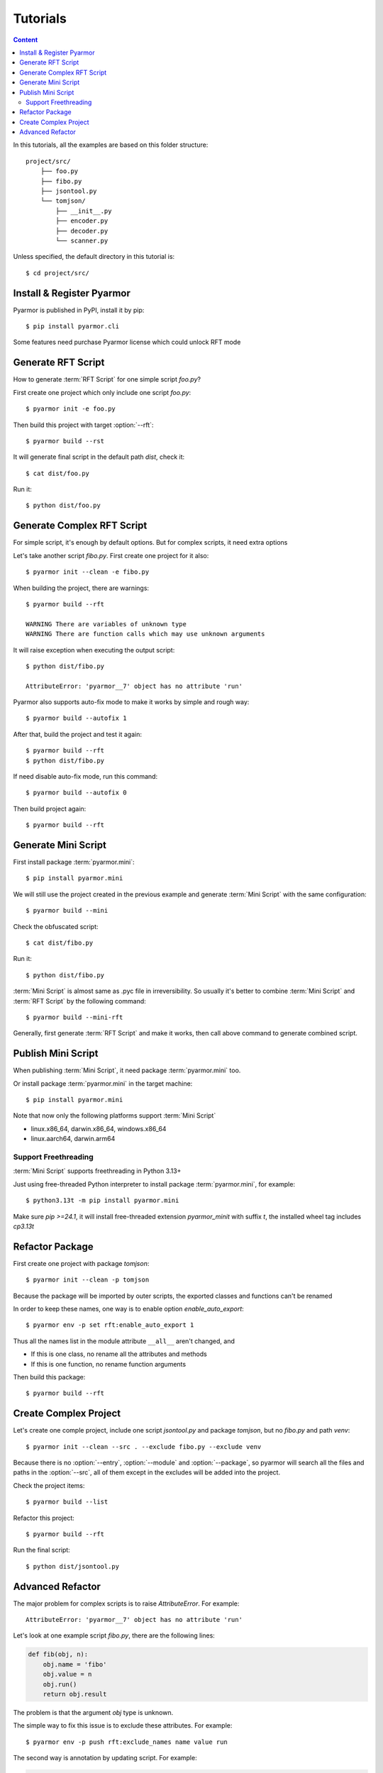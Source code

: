 ===========
 Tutorials
===========

.. contents:: Content
   :depth: 2
   :local:
   :backlinks: top

.. highlight:: console

In this tutorials, all the examples are based on this folder structure::

  project/src/
      ├── foo.py
      ├── fibo.py
      ├── jsontool.py
      └── tomjson/
          ├── __init__.py
          ├── encoder.py
          ├── decoder.py
          └── scanner.py

Unless specified, the default directory in this tutorial is::

  $ cd project/src/

Install & Register Pyarmor
==========================

Pyarmor is published in PyPI, install it by pip::

  $ pip install pyarmor.cli

Some features need purchase Pyarmor license which could unlock RFT mode

Generate RFT Script
===================

.. program:: pyarmor build

How to generate :term:`RFT Script` for one simple script `foo.py`?

First create one project which only include one script `foo.py`::

  $ pyarmor init -e foo.py

Then build this project with target :option:`--rft`::

  $ pyarmor build --rst

It will generate final script in the default path `dist`, check it::

  $ cat dist/foo.py

Run it::

  $ python dist/foo.py

Generate Complex RFT Script
===========================

For simple script, it's enough by default options. But for complex scripts, it need extra options

Let's take another script `fibo.py`. First create one project for it also::

  $ pyarmor init --clean -e fibo.py

When building the project, there are warnings::

  $ pyarmor build --rft

  WARNING There are variables of unknown type
  WARNING There are function calls which may use unknown arguments

It will raise exception when executing the output script::

  $ python dist/fibo.py

  AttributeError: 'pyarmor__7' object has no attribute 'run'

Pyarmor also supports auto-fix mode to make it works by simple and rough way::

  $ pyarmor build --autofix 1

After that, build the project and test it again::

  $ pyarmor build --rft
  $ python dist/fibo.py

If need disable auto-fix mode, run this command::

  $ pyarmor build --autofix 0

Then build project again::

  $ pyarmor build --rft

Generate Mini Script
====================

First install package :term:`pyarmor.mini`::

  $ pip install pyarmor.mini

We will still use the project created in the previous example and generate :term:`Mini Script` with the same configuration::

  $ pyarmor build --mini

Check the obfuscated script::

  $ cat dist/fibo.py

Run it::

  $ python dist/fibo.py

:term:`Mini Script` is almost same as .pyc file in irreversibility. So usually it's better to combine :term:`Mini Script` and :term:`RFT Script` by the following command::

  $ pyarmor build --mini-rft

Generally, first generate :term:`RFT Script` and make it works, then call above command to generate combined script.

Publish Mini Script
===================

When publishing :term:`Mini Script`, it need package :term:`pyarmor.mini` too.

Or install package :term:`pyarmor.mini` in the target machine::

  $ pip install pyarmor.mini

Note that now only the following platforms support :term:`Mini Script`

- linux.x86_64, darwin.x86_64, windows.x86_64
- linux.aarch64, darwin.arm64

Support Freethreading
---------------------

:term:`Mini Script` supports freethreading in Python 3.13+

Just using free-threaded Python interpreter to install package :term:`pyarmor.mini`, for example::

  $ python3.13t -m pip install pyarmor.mini

Make sure `pip >=24.1`, it will install free-threaded extension `pyarmor_minit` with suffix `t`, the installed wheel tag includes `cp3.13t`

Refactor Package
================

First create one project with package `tomjson`::

  $ pyarmor init --clean -p tomjson

Because the package will be imported by outer scripts, the exported classes and functions can't be renamed

In order to keep these names, one way is to enable option `enable_auto_export`::

  $ pyarmor env -p set rft:enable_auto_export 1

Thus all the names list in the module attribute ``__all__`` aren't changed, and

- If this is one class, no rename all the attributes and methods
- If this is one function, no rename function arguments

Then build this package::

  $ pyarmor build --rft

Create Complex Project
======================

.. program:: pyarmor init

Let's create one comple project, include one script `jsontool.py` and package `tomjson`, but no `fibo.py` and path `venv`::

  $ pyarmor init --clean --src . --exclude fibo.py --exclude venv

Because there is no :option:`--entry`, :option:`--module` and :option:`--package`, so pyarmor will search all the files and paths in the :option:`--src`, all of them except in the excludes will be added into the project.

Check the project items::

  $ pyarmor build --list

Refactor this project::

  $ pyarmor build --rft

Run the final script::

  $ python dist/jsontool.py

Advanced Refactor
=================

The major problem for complex scripts is to raise `AttributeError`. For example::

  AttributeError: 'pyarmor__7' object has no attribute 'run'

Let's look at one example script `fibo.py`, there are the following lines:

.. code-block:: python

   def fib(obj, n):
       obj.name = 'fibo'
       obj.value = n
       obj.run()
       return obj.result

The problem is that the argument `obj` type is unknown.

The simple way to fix this issue is to exclude these attributes. For example::

  $ pyarmor env -p push rft:exclude_names name value run

The second way is annotation by updating script. For example:

.. code-block:: python

   def fib(obj: QuickFibo, n):
       obj.name = 'fibo'
       obj.value = n
       obj.run()
       return obj.result

The third way is to set rules to rename the attributes. For examle, this rule tell Pyarmor to rename all the attributes of `obj` which in the module `fibo` and function `fib`::

  $ pyarmor env -p push rft:attr_rules "fibo::fib:obj.*"

..
  The second warning::

    WARNING There are function calls which may use unknown arguments

  is caused by the following code in the `fibo.py`:

  .. code-block:: python
     :linenos:

     def show(rlist, n, delta=2):
         print('fibo', n, 'is', rlist)
         return n + delta

     if __name__ == '__main__':
         ...
         kwarg = {'n': n, 'delta': 3}
         show(result, **kwarg)

  In the line 8, it uses dict `kwarg` to call `show`, but the key in the dict won't be renamed by default

  In order to solve this problem, one solution is to tell Pyarmor doesn't rename all the argument of function `show`. For example::

    $ pyarmor env -p rft:exclude_funcs fibo::show

  Now build project again::

    $ pyarmor build --rft
    $ cat dist/fibo.py
    $ python dist/fibo.py
